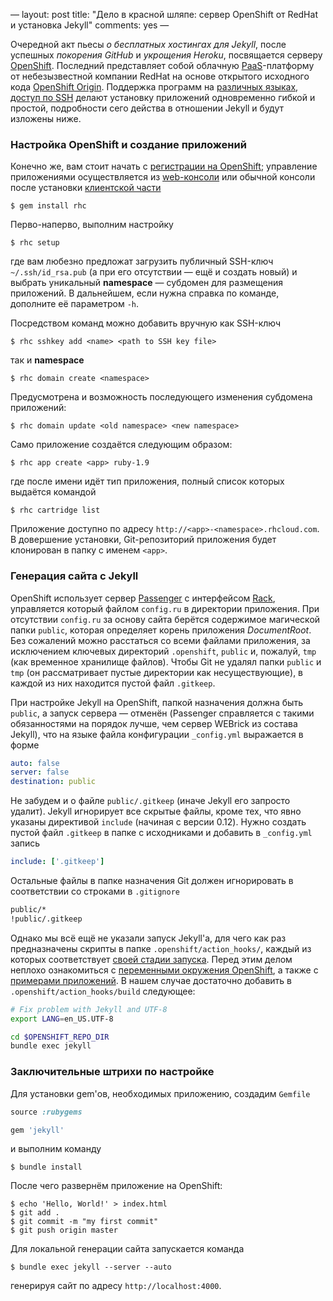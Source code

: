 ---
layout:   post
title:    "Дело в красной шляпе: сервер OpenShift от RedHat и установка Jekyll"
comments: yes
---

Очередной акт пьесы /о бесплатных хостингах для Jekyll/, после
успешных [[{{site.url}}/blog/ru/2012/09/19/jekyll-plugins-on-gh/][покорения GitHub]] и [[{{site.url}}/blog/ru/2012/11/12/fast-jekyll-on-heroku/][укрощения Heroku]], посвящается серверу
[[https://openshift.redhat.com][OpenShift]]. Последний представляет собой облачную [[http://ru.wikipedia.org/wiki/Platform_as_a_service][PaaS]]-платформу от
небезызвестной компании RedHat на основе открытого исходного кода
[[https://openshift.redhat.com/community/open-source][OpenShift Origin]]. Поддержка программ на [[https://openshift.redhat.com/community/developers/technologies][различных языках]], [[https://openshift.redhat.com/community/developers/remote-access][доступ по
SSH]] делают установку приложений одновременно гибкой и простой,
подробности сего действа в отношении Jekyll и будут изложены ниже.

#+html: <!--more-->

*** Настройка OpenShift и создание приложений

Конечно же, вам стоит начать с [[https://openshift.redhat.com/app/account/new][регистрации на OpenShift]]; управление
приложениями осуществляется из [[http://openshift.redhat.com/app/console][web-консоли]] или обычной консоли после
установки [[https://openshift.redhat.com/community/developers/install-the-client-tools][клиентской части]]
#+begin_src console
  $ gem install rhc
#+end_src
Перво-наперво, выполним настройку
#+begin_src console
  $ rhc setup
#+end_src
где вам любезно предложат загрузить публичный SSH-ключ
=~/.ssh/id_rsa.pub= (а при его отсутствии --- ещё и создать новый) и
выбрать уникальный *namespace* --- субдомен для размещения приложений.
В дальнейшем, если нужна справка по команде, дополните её параметром
=-h=.

Посредством команд можно добавить вручную как SSH-ключ
#+begin_src console
  $ rhc sshkey add <name> <path to SSH key file>
#+end_src
так и *namespace*
#+begin_src console
  $ rhc domain create <namespace>
#+end_src
Предусмотрена и возможность последующего изменения субдомена
приложений:
#+begin_src console
  $ rhc domain update <old namespace> <new namespace>
#+end_src
Само приложение создаётся следующим образом:
#+begin_src console
  $ rhc app create <app> ruby-1.9
#+end_src
где после имени идёт тип приложения, полный список которых выдаётся
командой
#+begin_src console
  $ rhc cartridge list
#+end_src
Приложение доступно по адресу =http://<app>-<namespace>.rhcloud.com=.
В довершение установки, Git-репозиторий приложения будет клонирован в
папку с именем =<app>=.

*** Генерация сайта с Jekyll

OpenShift использует сервер [[https://www.phusionpassenger.com][Passenger]] с интерфейсом [[http://rack.github.com][Rack]], управляется
который файлом =config.ru= в директории приложения. При отсутствии
=config.ru= за основу сайта берётся содержимое магической папки
=public=, которая определяет корень приложения /DocumentRoot/. Без
сожалений можно расстаться со всеми файлами приложения, за исключением
ключевых директорий =.openshift=, =public= и, пожалуй, =tmp= (как
временное хранилище файлов). Чтобы Git не удалял папки =public= и
=tmp= (он рассматривает пустые директории как несуществующие), в
каждой из них находится пустой файл =.gitkeep=.

При настройке Jekyll на OpenShift, папкой назначения должна быть
=public=, а запуск сервера --- отменён (Passenger справляется с такими
обязанностями на порядок лучше, чем сервер WEBrick из состава Jekyll),
что на языке файла конфигурации =_config.yml= выражается в форме
#+begin_src yaml
  auto: false
  server: false
  destination: public
#+end_src
Не забудем и о файле =public/.gitkeep= (иначе Jekyll его запросто
удалит). Jekyll игнорирует все скрытые файлы, кроме тех, что явно
указаны директивой =include= (начиная с версии 0.12). Нужно создать
пустой файл =.gitkeep= в папке с исходниками и добавить в
=_config.yml= запись
#+begin_src yaml
  include: ['.gitkeep']
#+end_src
Остальные файлы в папке назначения Git должен игнорировать в
соответствии со строками в =.gitignore=
#+begin_src sh
  public/*
  !public/.gitkeep
#+end_src

Однако мы всё ещё не указали запуск Jekyll'а, для чего как раз
предназначены скрипты в папке =.openshift/action_hooks/=, каждый из
которых соответствует [[https://openshift.redhat.com/community/developers/deploying-and-building-applications][своей стадии запуска]]. Перед этим делом неплохо
ознакомиться с [[https://openshift.redhat.com/community/page/openshift-environment-variables][переменными окружения OpenShift]], а также с [[https://openshift.redhat.com/community/developers/get-started][примерами
приложений]]. В нашем случае достаточно добавить в
=.openshift/action_hooks/build= следующее:
#+begin_src sh
  # Fix problem with Jekyll and UTF-8
  export LANG=en_US.UTF-8

  cd $OPENSHIFT_REPO_DIR
  bundle exec jekyll
#+end_src

*** Заключительные штрихи по настройке

Для установки gem'ов, необходимых приложению, создадим =Gemfile=
#+begin_src ruby
  source :rubygems

  gem 'jekyll'
#+end_src
и выполним команду
#+begin_src console
  $ bundle install
#+end_src
После чего развернём приложение на OpenShift:
#+begin_src console
  $ echo 'Hello, World!' > index.html
  $ git add .
  $ git commit -m "my first commit"
  $ git push origin master
#+end_src

Для локальной генерации сайта запускается команда
#+begin_src console
  $ bundle exec jekyll --server --auto
#+end_src
генерируя сайт по адресу =http://localhost:4000=.

